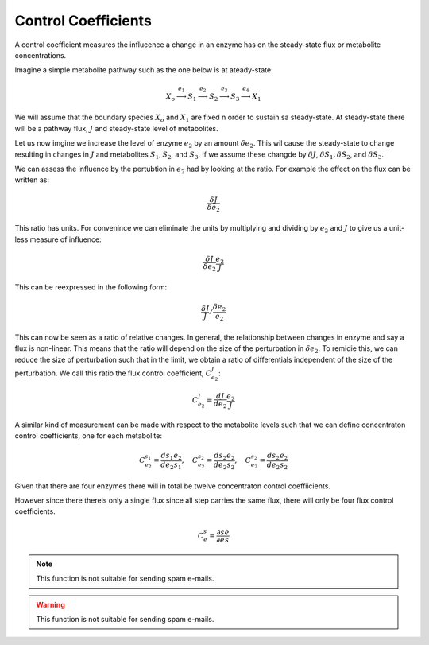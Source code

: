 .. default-role:: math 

Control Coefficients
====================

A control coefficient measures the influcence a change in an enzyme has on the steady-state flux or metabolite concentrations.

Imagine a simple metabolite pathway such as the one below is at ateady-state:

.. math:: X_o \stackrel{e_1}{\longrightarrow} S_1 \stackrel{e_2}{\longrightarrow} S_2 \stackrel{e_3}{\longrightarrow} S_3 \stackrel{e_4}{\longrightarrow} X_1

We will assume that the boundary species `X_o` and `X_1` are fixed n order to sustain sa steady-state. At steady-state there 
will be a pathway flux, `J` and steady-state level of metabolites. 

Let us now imgine we increase the level of enzyme `e_2` by an amount `\delta e_2`. This wil cause the steady-state to change resulting in changes in `J` 
and metabolites `S_1, S_2`, and `S_3`. If we assume these changde by `\delta J`, `\delta S_1, \delta S_2`, and `\delta S_3`.

We can assess the influence by the pertubtion in `e_2` had by looking at the ratio. For example the effect on the flux can be written as:

.. math:: \frac{\delta J}{\delta e_2} 

This ratio has units. For convenince we can eliminate the units by multiplying and dividing by `e_2` and `J` to give us a unit-less measure of influence:
 
.. math:: \frac{\delta J}{\delta e_2} \frac{e_2}{J} 

This can be reexpressed in the following form:

.. math:: \frac{\delta J}{J} / \frac{\delta e_2}{e_2}

This can now be seen as a ratio of relative changes. In general, the relationship between changes in enzyme and say a flux is non-linear. This means that the ratio will
depend on the size of the perturbation in `\delta e_2`. To remidie this, we can reduce the size of perturbation such that in the limit, we obtain a ratio of differentials
independent of the size of the perturbation. We call this ratio the flux control coefficient, `C^J_{e_2}`:

.. math :: C^J_{e_2} = \frac{d J}{d e_2} \frac{e_2}{J}

A similar kind of measurement can be made with respect to the metabolite levels such that we can define concentraton control coefficients, one for each metabolite:

.. math:: C^{s_1}_{e_2} = \frac{d s_1}{d e_2} \frac{e_2}{s_1},\quad  C^{s_2}_{e_2} = \frac{d s_2}{d e_2} \frac{e_2}{s_2},\quad  C^{s_2}_{e_2} = \frac{d s_2}{d e_2} \frac{e_2}{s_2}

Given that there are four enzymes there will in total be twelve concentraton control coeffiicients.

However since there thereis only a single flux since all step carries the same flux, there will only be four flux control coefficients. 



.. math::

   C^s_e = \frac{\partial s}{\partial e} \frac{e}{s}

.. note::

   This function is not suitable for sending spam e-mails.

.. warning::

   This function is not suitable for sending spam e-mails.



